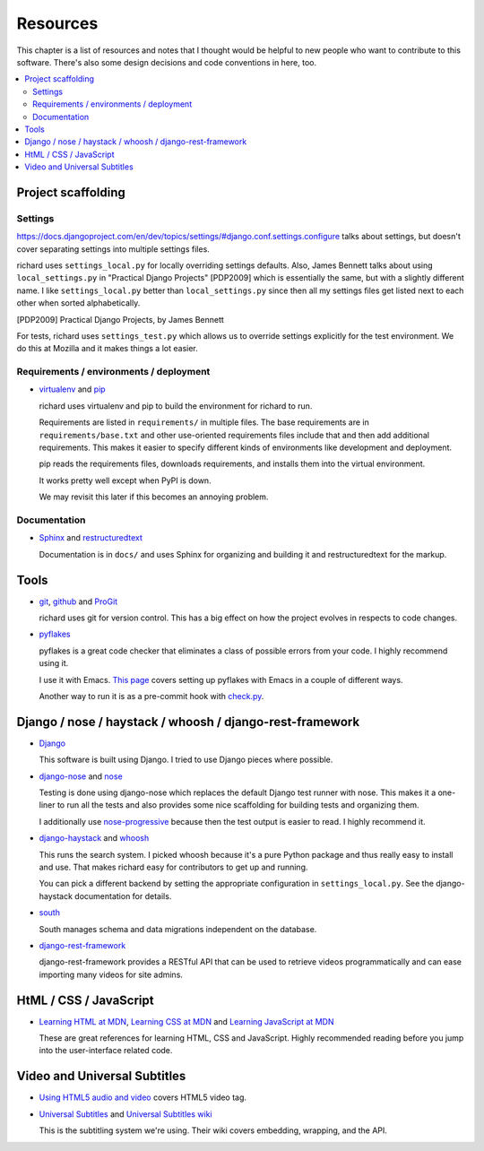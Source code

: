 ===========
 Resources
===========

This chapter is a list of resources and notes that I thought would be
helpful to new people who want to contribute to this software. There's
also some design decisions and code conventions in here, too.


.. contents::
   :local:


Project scaffolding
===================

Settings
--------

`<https://docs.djangoproject.com/en/dev/topics/settings/#django.conf.settings.configure>`_
talks about settings, but doesn't cover separating settings into
multiple settings files.

richard uses ``settings_local.py`` for locally overriding settings
defaults. Also, James Bennett talks about using ``local_settings.py`` in
"Practical Django Projects" [PDP2009] which is essentially the same,
but with a slightly different name. I like ``settings_local.py``
better than ``local_settings.py`` since then all my settings files
get listed next to each other when sorted alphabetically.

.. [PDP2009] Practical Django Projects, by James Bennett

For tests, richard uses ``settings_test.py`` which allows us to
override settings explicitly for the test environment. We do this at
Mozilla and it makes things a lot easier.


Requirements / environments / deployment
----------------------------------------

* `virtualenv <http://pypi.python.org/pypi/virtualenv>`_ and
  `pip <http://pypi.python.org/pypi/pip>`_

  richard uses virtualenv and pip to build the environment for richard
  to run.

  Requirements are listed in ``requirements/`` in multiple files. The
  base requirements are in ``requirements/base.txt`` and other
  use-oriented requirements files include that and then add additional
  requirements. This makes it easier to specify different kinds of
  environments like development and deployment.

  pip reads the requirements files, downloads requirements, and installs
  them into the virtual environment.

  It works pretty well except when PyPI is down.

  We may revisit this later if this becomes an annoying problem.


Documentation
-------------

* `Sphinx <http://sphinx.pocoo.org/>`_ and
  `restructuredtext <http://docutils.sourceforge.net/rst.html>`_

  Documentation is in ``docs/`` and uses Sphinx for organizing and
  building it and restructuredtext for the markup.


Tools
=====

* `git <http://git-scm.com/>`_,
  `github <http://help.github.com/>`_ and
  `ProGit <http://progit.org/>`_

  richard uses git for version control. This has a big effect on how
  the project evolves in respects to code changes.

* `pyflakes <http://pypi.python.org/pypi/pyflakes>`_

  pyflakes is a great code checker that eliminates a class of possible
  errors from your code. I highly recommend using it.

  I use it with Emacs. `This page
  <http://reinout.vanrees.org/weblog/2010/05/11/pep8-pyflakes-emacs.html>`_
  covers setting up pyflakes with Emacs in a couple of different ways.

  Another way to run it is as a pre-commit hook with `check.py
  <https://github.com/jbalogh/check>`_.


Django / nose / haystack / whoosh / django-rest-framework
=========================================================

* `Django <https://www.djangoproject.com/>`_

  This software is built using Django. I tried to use Django pieces
  where possible.

* `django-nose <https://github.com/jbalogh/django-nose>`_ and
  `nose <http://readthedocs.org/docs/nose/en/latest/>`_

  Testing is done using django-nose which replaces the default Django
  test runner with nose. This makes it a one-liner to run all the
  tests and also provides some nice scaffolding for building tests and
  organizing them.

  I additionally use `nose-progressive
  <http://pypi.python.org/pypi/nose-progressive/>`_ because then the test
  output is easier to read. I highly recommend it.

* `django-haystack <http://haystacksearch.org/>`_ and
  `whoosh <https://bitbucket.org/mchaput/whoosh/wiki/Home>`_

  This runs the search system. I picked whoosh because it's a pure
  Python package and thus really easy to install and use. That makes
  richard easy for contributors to get up and running.

  You can pick a different backend by setting the appropriate
  configuration in ``settings_local.py``. See the django-haystack
  documentation for details.

* `south <http://south.aerocode.org/>`_

  South manages schema and data migrations independent on the database.

* `django-rest-framework <http://django-rest-framework.org/>`_

  django-rest-framework provides a RESTful API that can be used to retrieve
  videos programmatically and can ease importing many videos for site
  admins.


HtML / CSS / JavaScript
=======================

* `Learning HTML at MDN
  <https://developer.mozilla.org/en-US/learn/html>`_,
  `Learning CSS at MDN
  <https://developer.mozilla.org/en-US/learn/css>`_ and
  `Learning JavaScript at MDN
  <https://developer.mozilla.org/en-US/learn/javascript>`_

  These are great references for learning HTML, CSS and
  JavaScript. Highly recommended reading before you jump into the
  user-interface related code.


Video and Universal Subtitles
=============================

* `Using HTML5 audio and video
  <https://developer.mozilla.org/en/Using_HTML5_audio_and_video>`_
  covers HTML5 video tag.

* `Universal Subtitles <http://www.universalsubtitles.org/>`_ and
  `Universal Subtitles wiki <https://github.com/pculture/unisubs/wiki/>`_

  This is the subtitling system we're using. Their wiki covers embedding,
  wrapping, and the API.
